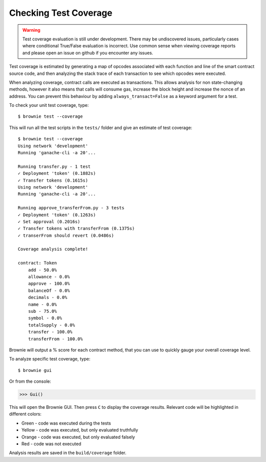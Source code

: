 .. _coverage:

======================
Checking Test Coverage
======================

.. warning:: Test coverage evaluation is still under development. There may be undiscovered issues, particularly cases where conditional True/False evaluation is incorrect. Use common sense when viewing coverage reports and please open an issue on github if you encounter any issues.

Test coverage is estimated by generating a map of opcodes associated with each function and line of the smart contract source code, and then analyzing the stack trace of each transaction to see which opcodes were executed.

When analyzing coverage, contract calls are executed as transactions. This allows analysis for non state-changing methods, however it also means that calls will consume gas, increase the block height and increase the nonce of an address. You can prevent this behaviour by adding ``always_transact=False`` as a keyword argument for a test.

To check your unit test coverage, type:

::

    $ brownie test --coverage

This will run all the test scripts in the ``tests/`` folder and give an estimate of test coverage:

::

    $ brownie test --coverage
    Using network 'development'
    Running 'ganache-cli -a 20'...

    Running transfer.py - 1 test
    ✓ Deployment 'token' (0.1882s)
    ✓ Transfer tokens (0.1615s)
    Using network 'development'
    Running 'ganache-cli -a 20'...

    Running approve_transferFrom.py - 3 tests
    ✓ Deployment 'token' (0.1263s)
    ✓ Set approval (0.2016s)
    ✓ Transfer tokens with transferFrom (0.1375s)
    ✓ transerFrom should revert (0.0486s)

    Coverage analysis complete!

    contract: Token
        add - 50.0%
        allowance - 0.0%
        approve - 100.0%
        balanceOf - 0.0%
        decimals - 0.0%
        name - 0.0%
        sub - 75.0%
        symbol - 0.0%
        totalSupply - 0.0%
        transfer - 100.0%
        transferFrom - 100.0%

Brownie will output a % score for each contract method, that you can use to quickly gauge your overall coverage level.

To analyze specific test coverage, type:

::

    $ brownie gui

Or from the console:

.. code-block:: python

    >>> Gui()

This will open the Brownie GUI. Then press ``C`` to display the coverage results.  Relevant code will be highlighted in different colors:

* Green - code was executed during the tests
* Yellow - code was executed, but only evaluated truthfully
* Orange - code was executed, but only evaluated falsely
* Red - code was not executed

.. image:: opview.png

Analysis results are saved in the ``build/coverage`` folder.
